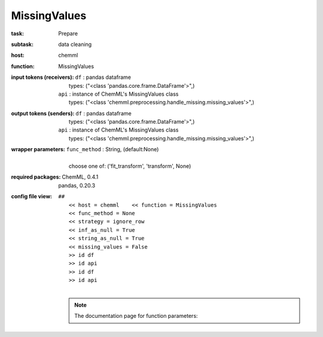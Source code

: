 .. _MissingValues:

MissingValues
==============

:task:
    | Prepare

:subtask:
    | data cleaning

:host:
    | chemml

:function:
    | MissingValues

:input tokens (receivers):
    | ``df`` : pandas dataframe
    |   types: ("<class 'pandas.core.frame.DataFrame'>",)
    | ``api`` : instance of ChemML's MissingValues class
    |   types: ("<class 'chemml.preprocessing.handle_missing.missing_values'>",)

:output tokens (senders):
    | ``df`` : pandas dataframe
    |   types: ("<class 'pandas.core.frame.DataFrame'>",)
    | ``api`` : instance of ChemML's MissingValues class
    |   types: ("<class 'chemml.preprocessing.handle_missing.missing_values'>",)

:wrapper parameters:
    | ``func_method`` : String, (default:None)
    |   
    |   choose one of: ('fit_transform', 'transform', None)

:required packages:
    | ChemML, 0.4.1
    | pandas, 0.20.3

:config file view:
    | ``##``
    |   ``<< host = chemml    << function = MissingValues``
    |   ``<< func_method = None``
    |   ``<< strategy = ignore_row``
    |   ``<< inf_as_null = True``
    |   ``<< string_as_null = True``
    |   ``<< missing_values = False``
    |   ``>> id df``
    |   ``>> id api``
    |   ``>> id df``
    |   ``>> id api``
    |
    .. note:: The documentation page for function parameters: 
